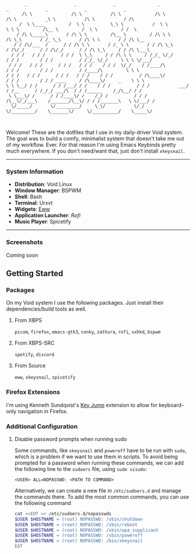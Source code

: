 #+begin_src text
       _                  _              _                _                _              _              _              _        
      /\ \               /\ \           /\ \             /\ \             /\ \           _\ \           /\ \           / /\      
     /  \ \____         /  \ \          \_\ \           /  \ \            \ \ \         /\__ \         /  \ \         / /  \     
    / /\ \_____\       / /\ \ \         /\__ \         / /\ \ \           /\ \_\       / /_ \_\       / /\ \ \       / / /\ \__  
   / / /\/___  /      / / /\ \ \       / /_ \ \       / / /\ \_\         / /\/_/      / / /\/_/      / / /\ \_\     / / /\ \___\ 
  / / /   / / /      / / /  \ \_\     / / /\ \ \     / /_/_ \/_/        / / /        / / /          / /_/_ \/_/     \ \ \ \/___/ 
 / / /   / / /      / / /   / / /    / / /  \/_/    / /____/\          / / /        / / /          / /____/\         \ \ \       
/ / /   / / /      / / /   / / /    / / /          / /\____\/         / / /        / / / ____     / /\____\/     _    \ \ \      
\ \ \__/ / /      / / /___/ / /    / / /          / / /           ___/ / /__      / /_/_/ ___/\  / / /______    /_/\__/ / /      
 \ \___\/ /      / / /____\/ /    /_/ /          / / /           /\__\/_/___\    /_______/\__\/ / / /_______\   \ \/___/ /       
  \/_____/       \/_________/     \_\/           \/_/            \/_________/    \_______\/     \/__________/    \_____\/        
                                                                                                                                 

#+end_src


Welcome! These are the dotfiles that I use in my daily-driver Void system. The goal was to build a comfy, minimalist system that doesn't take me out of my workflow. Ever. For that reason I'm using Emacs Keybinds pretty much everywhere. If you don't need/want that, just don't install ~xkeysnail~.

------

*** System Information
- *Distribution*: Void Linux
- *Window Manager*: BSPWM
- *Shell*: Bash
- *Terminal*: Urxvt
- *Widgets*: [[https://github.com/elkowar/eww][Eww]]
- *Application Launcher*: [[Rofi][Rofi]]
- *Music Player*: Spicetify

--------
 
*** Screenshots
Coming soon

** Getting Started
*** Packages
On my Void system I use the following packages. Just install their dependencies/build tools as well.
**** From XBPS
~picom~, ~firefox~, ~emacs-gtk3~, ~conky~, ~zathura~, ~rofi~, ~sxhkd~, ~bspwm~
**** From XBPS-SRC
~spotify~, ~discord~
**** From Source
~eww~, ~xkeysnail~, ~spicetify~

*** Firefox Extensions
I'm using Kenneth Sundqvist's [[https://github.com/KennethSundqvist/key-jump-browser-extension][Key Jump]] extension to allow for keyboard-only navigation in Firefox.

*** Additional Configuration
**** Disable password prompts when running sudo
Some commands, like ~xkeysnail~ and ~poweroff~ have to be run with ~sudo~, which is a problem if we want to use them in scripts. To avoid being prompted for a password when running these commands, we can add the following line to the ~sudoers~ file, using ~sudo visudo~:

#+begin_src 
<USER> ALL=NOPASSWD: <PATH TO COMMAND>
#+end_src

Alternatively, we can create a new file in ~/etc/sudoers.d~ and manage the commands there. To add the most common commands, you can use the following command

#+begin_src bash
cat <<EOT >> /etc/sudoers.d/nopasswds
$USER $HOSTNAME = (root) NOPASSWD: /sbin/shutdown
$USER $HOSTNAME = (root) NOPASSWD: /sbin/reboot
$USER $HOSTNAME = (root) NOPASSWD: /sbin/wpa_supplicant
$USER $HOSTNAME = (root) NOPASSWD: /sbin/poweroff
$USER $HOSTNAME = (root) NOPASSWD: /bin/xkeysnail
EOT
#+end_src

